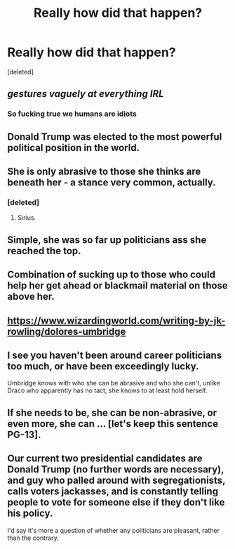 #+TITLE: Really how did that happen?

* Really how did that happen?
:PROPERTIES:
:Score: 0
:DateUnix: 1591157471.0
:DateShort: 2020-Jun-03
:FlairText: Discussion
:END:
[deleted]


** /gestures vaguely at everything IRL/
:PROPERTIES:
:Author: RonsGirlFriday
:Score: 25
:DateUnix: 1591158249.0
:DateShort: 2020-Jun-03
:END:

*** So fucking true we humans are idiots
:PROPERTIES:
:Author: amkwiesel
:Score: 6
:DateUnix: 1591159918.0
:DateShort: 2020-Jun-03
:END:


** Donald Trump was elected to the most powerful political position in the world.
:PROPERTIES:
:Author: PetrificusSomewhatus
:Score: 12
:DateUnix: 1591160626.0
:DateShort: 2020-Jun-03
:END:


** She is only abrasive to those she thinks are beneath her - a stance very common, actually.
:PROPERTIES:
:Author: Starfox5
:Score: 6
:DateUnix: 1591162159.0
:DateShort: 2020-Jun-03
:END:

*** [deleted]
:PROPERTIES:
:Score: 3
:DateUnix: 1591163959.0
:DateShort: 2020-Jun-03
:END:

**** Sirius.
:PROPERTIES:
:Author: CryptidGrimnoir
:Score: 3
:DateUnix: 1591186023.0
:DateShort: 2020-Jun-03
:END:


** Simple, she was so far up politicians ass she reached the top.
:PROPERTIES:
:Author: Archimand
:Score: 2
:DateUnix: 1591160916.0
:DateShort: 2020-Jun-03
:END:


** Combination of sucking up to those who could help her get ahead or blackmail material on those above her.
:PROPERTIES:
:Author: reddog44mag
:Score: 2
:DateUnix: 1591163801.0
:DateShort: 2020-Jun-03
:END:


** [[https://www.wizardingworld.com/writing-by-jk-rowling/dolores-umbridge]]
:PROPERTIES:
:Author: Ash_Lestrange
:Score: 1
:DateUnix: 1591161615.0
:DateShort: 2020-Jun-03
:END:


** I see you haven't been around career politicians too much, or have been exceedingly lucky.

Umbridge knows with who she can be abrasive and who she can't, unlike Draco who apparently has no tact, she knows to at least hold herself.
:PROPERTIES:
:Author: Kellar21
:Score: 1
:DateUnix: 1591205329.0
:DateShort: 2020-Jun-03
:END:


** If she needs to be, she can be non-abrasive, or even more, she can ... [let's keep this sentence PG-13].
:PROPERTIES:
:Author: ceplma
:Score: 0
:DateUnix: 1591160950.0
:DateShort: 2020-Jun-03
:END:


** Our current two presidential candidates are Donald Trump (no further words are necessary), and guy who palled around with segregationists, calls voters jackasses, and is constantly telling people to vote for someone else if they don't like his policy.

I'd say it's more a question of whether any politicians are pleasant, rather than the contrary.
:PROPERTIES:
:Score: 0
:DateUnix: 1591191153.0
:DateShort: 2020-Jun-03
:END:
